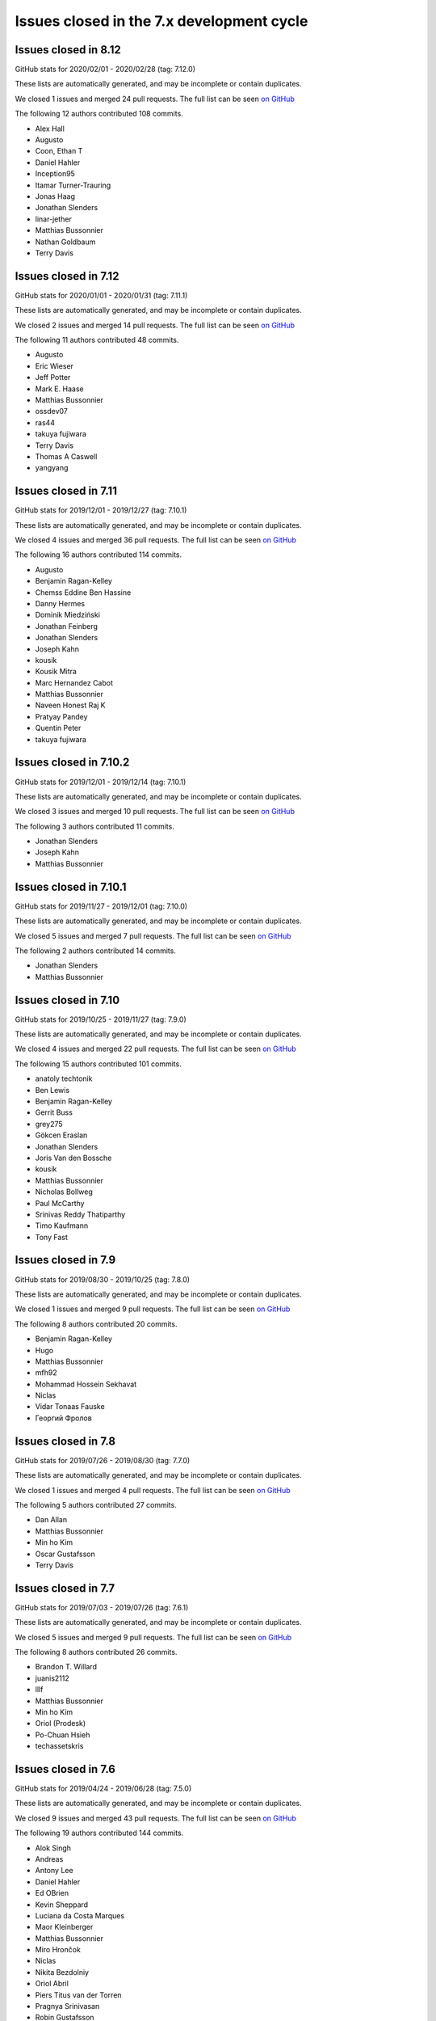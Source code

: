 Issues closed in the 7.x development cycle
==========================================

Issues closed in 8.12
---------------------


GitHub stats for 2020/02/01 - 2020/02/28 (tag: 7.12.0)

These lists are automatically generated, and may be incomplete or contain duplicates.

We closed 1 issues and merged 24 pull requests.
The full list can be seen `on GitHub <https://github.com/ipython/ipython/issues?q=milestone%3A7.13>`__

The following 12 authors contributed 108 commits.

* Alex Hall
* Augusto
* Coon, Ethan T
* Daniel Hahler
* Inception95
* Itamar Turner-Trauring
* Jonas Haag
* Jonathan Slenders
* linar-jether
* Matthias Bussonnier
* Nathan Goldbaum
* Terry Davis

Issues closed in 7.12
---------------------

GitHub stats for 2020/01/01 - 2020/01/31 (tag: 7.11.1)

These lists are automatically generated, and may be incomplete or contain duplicates.

We closed 2 issues and merged 14 pull requests.
The full list can be seen `on GitHub <https://github.com/ipython/ipython/issues?q=milestone%3A7.12>`__

The following 11 authors contributed 48 commits.

* Augusto
* Eric Wieser
* Jeff Potter
* Mark E. Haase
* Matthias Bussonnier
* ossdev07
* ras44
* takuya fujiwara
* Terry Davis
* Thomas A Caswell
* yangyang

Issues closed in 7.11
---------------------

GitHub stats for 2019/12/01 - 2019/12/27 (tag: 7.10.1)

These lists are automatically generated, and may be incomplete or contain duplicates.

We closed 4 issues and merged 36 pull requests.
The full list can be seen `on GitHub <https://github.com/ipython/ipython/issues?q=milestone%3A7.11>`__

The following 16 authors contributed 114 commits.

* Augusto
* Benjamin Ragan-Kelley
* Chemss Eddine Ben Hassine
* Danny Hermes
* Dominik Miedziński
* Jonathan Feinberg
* Jonathan Slenders
* Joseph Kahn
* kousik
* Kousik Mitra
* Marc Hernandez Cabot
* Matthias Bussonnier
* Naveen Honest Raj K
* Pratyay Pandey
* Quentin Peter
* takuya fujiwara


Issues closed in 7.10.2
-----------------------


GitHub stats for 2019/12/01 - 2019/12/14 (tag: 7.10.1)

These lists are automatically generated, and may be incomplete or contain duplicates.

We closed 3 issues and merged 10 pull requests.
The full list can be seen `on GitHub <https://github.com/ipython/ipython/issues?q=milestone%3A7.10.2>`__

The following 3 authors contributed 11 commits.

* Jonathan Slenders
* Joseph Kahn
* Matthias Bussonnier

Issues closed in 7.10.1
-----------------------

GitHub stats for 2019/11/27 - 2019/12/01 (tag: 7.10.0)

These lists are automatically generated, and may be incomplete or contain duplicates.

We closed 5 issues and merged 7 pull requests.
The full list can be seen `on GitHub <https://github.com/ipython/ipython/issues?q=milestone%3A7.10.1>`__

The following 2 authors contributed 14 commits.

* Jonathan Slenders
* Matthias Bussonnier

Issues closed in 7.10
---------------------

GitHub stats for 2019/10/25 - 2019/11/27 (tag: 7.9.0)

These lists are automatically generated, and may be incomplete or contain duplicates.

We closed 4 issues and merged 22 pull requests.
The full list can be seen `on GitHub <https://github.com/ipython/ipython/issues?q=milestone%3A7.10>`__

The following 15 authors contributed 101 commits.

* anatoly techtonik
* Ben Lewis
* Benjamin Ragan-Kelley
* Gerrit Buss
* grey275
* Gökcen Eraslan
* Jonathan Slenders
* Joris Van den Bossche
* kousik
* Matthias Bussonnier
* Nicholas Bollweg
* Paul McCarthy
* Srinivas Reddy Thatiparthy
* Timo Kaufmann
* Tony Fast

Issues closed in 7.9
--------------------

GitHub stats for 2019/08/30 - 2019/10/25 (tag: 7.8.0)

These lists are automatically generated, and may be incomplete or contain duplicates.

We closed 1 issues and merged 9 pull requests.
The full list can be seen `on GitHub <https://github.com/ipython/ipython/issues?q=milestone%3A7.9>`__

The following 8 authors contributed 20 commits.

* Benjamin Ragan-Kelley
* Hugo
* Matthias Bussonnier
* mfh92
* Mohammad Hossein Sekhavat
* Niclas
* Vidar Tonaas Fauske
* Георгий Фролов

Issues closed in 7.8
--------------------

GitHub stats for 2019/07/26 - 2019/08/30 (tag: 7.7.0)

These lists are automatically generated, and may be incomplete or contain duplicates.

We closed 1 issues and merged 4 pull requests.
The full list can be seen `on GitHub <https://github.com/ipython/ipython/issues?q=milestone%3A7.8>`__

The following 5 authors contributed 27 commits.

* Dan Allan
* Matthias Bussonnier
* Min ho Kim
* Oscar Gustafsson
* Terry Davis

Issues closed in 7.7
--------------------

GitHub stats for 2019/07/03 - 2019/07/26 (tag: 7.6.1)

These lists are automatically generated, and may be incomplete or contain duplicates.

We closed 5 issues and merged 9 pull requests.
The full list can be seen `on GitHub <https://github.com/ipython/ipython/issues?q=milestone%3A7.7>`__

The following 8 authors contributed 26 commits.

* Brandon T. Willard
* juanis2112
* lllf
* Matthias Bussonnier
* Min ho Kim
* Oriol (Prodesk)
* Po-Chuan Hsieh
* techassetskris

Issues closed in 7.6
--------------------

GitHub stats for 2019/04/24 - 2019/06/28 (tag: 7.5.0)

These lists are automatically generated, and may be incomplete or contain duplicates.

We closed 9 issues and merged 43 pull requests.
The full list can be seen `on GitHub <https://github.com/ipython/ipython/issues?q=milestone%3A7.6>`__

The following 19 authors contributed 144 commits.

* Alok Singh
* Andreas
* Antony Lee
* Daniel Hahler
* Ed OBrien
* Kevin Sheppard
* Luciana da Costa Marques
* Maor Kleinberger
* Matthias Bussonnier
* Miro Hrončok
* Niclas
* Nikita Bezdolniy
* Oriol Abril
* Piers Titus van der Torren
* Pragnya Srinivasan
* Robin Gustafsson
* stonebig
* Thomas A Caswell
* zzzz-qq


Issues closed in 7.5
--------------------

GitHub stats for 2019/03/21 - 2019/04/24 (tag: 7.4.0)

These lists are automatically generated, and may be incomplete or contain duplicates.

We closed 2 issues and merged 9 pull requests.
The full list can be seen `on GitHub <https://github.com/ipython/ipython/issues?q=milestone%3A7.5>`__

The following 7 authors contributed 28 commits.

* Akshay Paropkari
* Benjamin Ragan-Kelley
* Ivan Tham
* Matthias Bussonnier
* Nick Tallant
* Sebastian Witowski
* stef-ubuntu


Issues closed in 7.4
--------------------

GitHub stats for 2019/02/18 - 2019/03/21 (tag: 7.3.0)

These lists are automatically generated, and may be incomplete or contain duplicates.

We closed 9 issues and merged 20 pull requests.
The full list can be seen `on GitHub <https://github.com/ipython/ipython/issues?q=milestone%3A7.3>`__

The following 23 authors contributed 69 commits.

* anatoly techtonik
* Benjamin Ragan-Kelley
* bnables
* Frédéric Chapoton
* Gabriel Potter
* Ian Bell
* Jake VanderPlas
* Jan S. (Milania1)
* Jesse Widner
* jsnydes
* Kyungdahm Yun
* Laurent Gautier
* Luciana da Costa Marques
* Matan Gover
* Matthias Bussonnier
* memeplex
* Mickaël Schoentgen
* Partha P. Mukherjee
* Philipp A
* Sanyam Agarwal
* Steve Nicholson
* Tony Fast
* Wouter Overmeire


Issues closed in 7.3
--------------------

GitHub stats for 2018/11/30 - 2019/02/18 (tag: 7.2.0)

These lists are automatically generated, and may be incomplete or contain duplicates.

We closed 4 issues and merged 20 pull requests.
The full list can be seen `on GitHub <https://github.com/ipython/ipython/issues?q=milestone%3A7.3>`__

The following 17 authors contributed 99 commits.

* anatoly techtonik
* Benjamin Ragan-Kelley
* Gabriel Potter
* Ian Bell
* Jake VanderPlas
* Jan S. (Milania1)
* Jesse Widner
* Kyungdahm Yun
* Laurent Gautier
* Matthias Bussonnier
* memeplex
* Mickaël Schoentgen
* Partha P. Mukherjee
* Philipp A
* Sanyam Agarwal
* Steve Nicholson
* Tony Fast

Issues closed in 7.2
--------------------

GitHub stats for 2018/10/28 - 2018/11/29 (tag: 7.1.1)

These lists are automatically generated, and may be incomplete or contain duplicates.

We closed 2 issues and merged 18 pull requests.
The full list can be seen `on GitHub <https://github.com/ipython/ipython/issues?q=milestone%3A7.2>`__

The following 16 authors contributed 95 commits.

* Antony Lee
* Benjamin Ragan-Kelley
* CarsonGSmith
* Chris Mentzel
* Christopher Brown
* Dan Allan
* Elliott Morgan Jobson
* is-this-valid
* kd2718
* Kevin Hess
* Martin Bergtholdt
* Matthias Bussonnier
* Nicholas Bollweg
* Pavel Karateev
* Philipp A
* Reuben Morais

Issues closed in 7.1
--------------------

GitHub stats for 2018/09/27 - 2018/10/27 (since tag: 7.0.1)

These lists are automatically generated, and may be incomplete or contain duplicates.

We closed 31 issues and merged 54 pull requests.
The full list can be seen `on GitHub <https://github.com/ipython/ipython/issues?q=milestone%3A7.1>`__

The following 33 authors contributed 254 commits.

* ammarmallik
* Audrey Dutcher
* Bart Skowron
* Benjamin Ragan-Kelley
* BinaryCrochet
* Chris Barker
* Christopher Moura
* Dedipyaman Das
* Dominic Kuang
* Elyashiv
* Emil Hessman
* felixzhuologist
* hongshaoyang
* Hugo
* kd2718
* kory donati
* Kory Donati
* koryd
* luciana
* luz.paz
* Massimo Santini
* Matthias Bussonnier
* Matthias Geier
* meeseeksdev[bot]
* Michael Penkov
* Mukesh Bhandarkar
* Nguyen Duy Hai
* Roy Wellington Ⅳ
* Sha Liu
* Shao Yang
* Shashank Kumar
* Tony Fast
* wim glenn


Issues closed in 7.0
--------------------

GitHub stats for 2018/07/29 - 2018/09/27 (since tag: 6.5.0)

These lists are automatically generated, and may be incomplete or contain duplicates.

We closed 20 issues and merged 76 pull requests.
The full list can be seen `on GitHub <https://github.com/ipython/ipython/issues?q=milestone%3A7.0>`__

The following 49 authors contributed 471 commits.

* alphaCTzo7G
* Alyssa Whitwell
* Anatol Ulrich
* apunisal
* Benjamin Ragan-Kelley
* Chaz Reid
* Christoph
* Dale Jung
* Dave Hirschfeld
* dhirschf
* Doug Latornell
* Fernando Perez
* Fred Mitchell
* Gabriel Potter
* gpotter2
* Grant Nestor
* hongshaoyang
* Hugo
* J Forde
* Jonathan Slenders
* Jörg Dietrich
* Kyle Kelley
* luz.paz
* M Pacer
* Matthew R. Scott
* Matthew Seal
* Matthias Bussonnier
* meeseeksdev[bot]
* Michael Käufl
* Olesya Baranova
* oscar6echo
* Paul Ganssle
* Paul Ivanov
* Peter Parente
* prasanth
* Shailyn javier Ortiz jimenez
* Sourav Singh
* Srinivas Reddy Thatiparthy
* Steven Silvester
* stonebig
* Subhendu Ranjan Mishra
* Takafumi Arakaki
* Thomas A Caswell
* Thomas Kluyver
* Todd
* Wei Yen
* Yarko Tymciurak
* Yutao Yuan
* Zi Chong Kao
